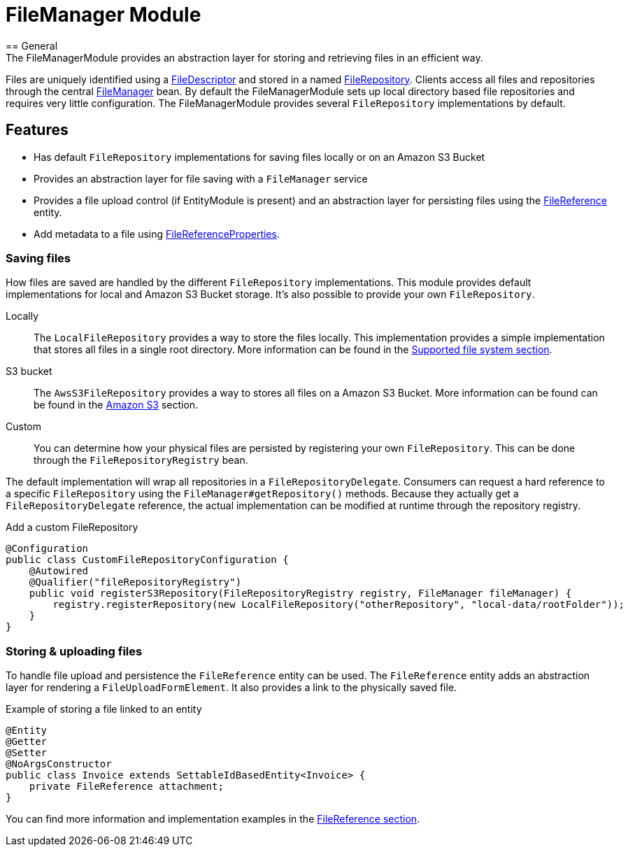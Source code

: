 = FileManager Module
== General
The FileManagerModule provides an abstraction layer for storing and retrieving files in an efficient way.
Files are uniquely identified using a <<file-descriptor,FileDescriptor>> and stored in a named <<file-repository,FileRepository>>.
Clients access all files and repositories through the central <<file-manager,FileManager>> bean.
By default the FileManagerModule sets up local directory based file repositories and requires very little configuration.
The FileManagerModule provides several `FileRepository` implementations by default.

== Features
* Has default `FileRepository` implementations for saving files locally or on an Amazon S3 Bucket
* Provides an abstraction layer for file saving with a `FileManager` service
* Provides a file upload control (if EntityModule is present) and an abstraction layer for persisting files using the xref:file-reference/file-reference.adoc[FileReference] entity.
* Add metadata to a file using xref:file-reference/file-metadata.adoc[FileReferenceProperties].

=== Saving files
How files are saved are handled by the different `FileRepository` implementations. This module provides default implementations
for local and Amazon S3 Bucket storage. It's also possible to provide your own `FileRepository`.

Locally::
The `LocalFileRepository` provides a way to store the files locally.
This implementation provides a simple implementation that stores all files in a single root directory.
More information can be found in the xref:file-repositories/index.adoc[Supported file system section].

S3 bucket::
The `AwsS3FileRepository` provides a way to stores all files on a Amazon S3 Bucket. More information can be found can be found in the xref:file-repositories/s3.adoc[Amazon S3] section.

Custom::
You can determine how your physical files are persisted by registering your own `FileRepository`.
This can be done through the `FileRepositoryRegistry` bean.

The default implementation will wrap all repositories in a `FileRepositoryDelegate`.
Consumers can request a hard reference to a specific `FileRepository` using the `FileManager#getRepository()` methods.
Because they actually get a `FileRepositoryDelegate` reference, the actual implementation can be modified at runtime through the repository registry.

.Add a custom FileRepository
[source,java,indent=0]
[subs="verbatim,quotes,attributes"]
----
@Configuration
public class CustomFileRepositoryConfiguration {
    @Autowired
    @Qualifier("fileRepositoryRegistry")
    public void registerS3Repository(FileRepositoryRegistry registry, FileManager fileManager) {
        registry.registerRepository(new LocalFileRepository("otherRepository", "local-data/rootFolder"));
    }
}

----


=== Storing & uploading files
To handle file upload and persistence the `FileReference` entity  can be used.
The `FileReference` entity adds an abstraction layer for rendering a `FileUploadFormElement`. It also provides a link
to the physically saved file.

.Example of storing a file linked to an entity
[source,java,indent=0]
[subs="verbatim,quotes,attributes"]
----
@Entity
@Getter
@Setter
@NoArgsConstructor
public class Invoice extends SettableIdBasedEntity<Invoice> {
    private FileReference attachment;
}
----

You can find more information and implementation examples in the xref:file-reference/file-reference.adoc[FileReference section].

